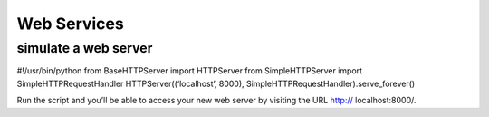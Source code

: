 Web Services
##############


simulate a web server
==========================

#!/usr/bin/python
from BaseHTTPServer import HTTPServer
from SimpleHTTPServer import SimpleHTTPRequestHandler
HTTPServer((‘localhost’, 8000), SimpleHTTPRequestHandler).serve_forever()

Run the script and you’ll be able to access your new web server by visiting the URL http://
localhost:8000/.
